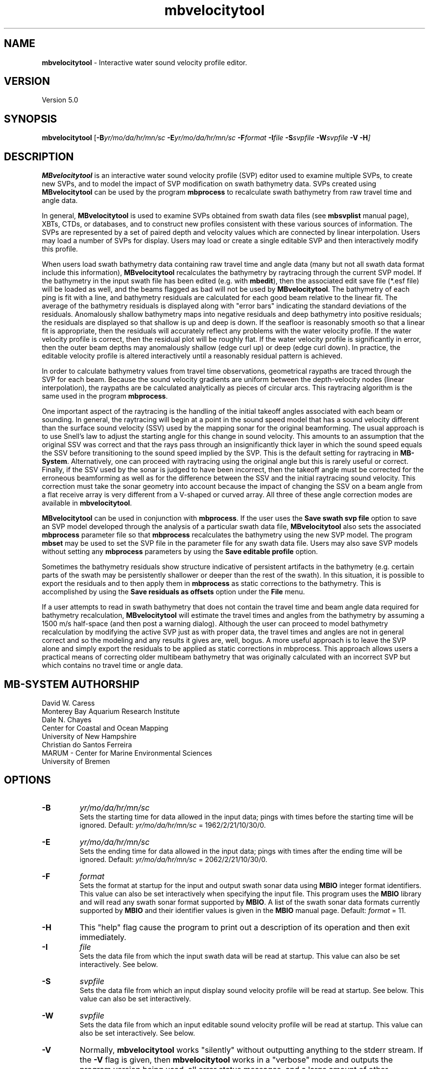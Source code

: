 .TH mbvelocitytool 1 "10 November 2014" "MB-System 5.0" "MB-System 5.0"
.SH NAME
\fBmbvelocitytool\fP \- Interactive water sound velocity profile editor.

.SH VERSION
Version 5.0

.SH SYNOPSIS
\fBmbvelocitytool\fP [\fB\-B\fIyr/mo/da/hr/mn/sc\fP
\fB\-E\fIyr/mo/da/hr/mn/sc\fP
\fB\-F\fIformat \fB\-I\fIfile \fB\-S\fIsvpfile \fB\-W\fIsvpfile \fB\-V \-H\fP]

.SH DESCRIPTION
\fBMBvelocitytool\fP is an interactive water sound velocity profile
(SVP) editor used to examine multiple SVPs, to create
new SVPs, and to model the impact of SVP modification on swath bathymetry
data. SVPs created using \fBMBvelocitytool\fP can be used by the program
\fBmbprocess\fP to recalculate swath bathymetry from raw travel time
and angle data.

In general, \fBMBvelocitytool\fP is used to examine SVPs obtained from
swath data files (see \fBmbsvplist\fP manual page), XBTs, CTDs, or
databases, and to construct new profiles consistent with these various
sources of information. The SVPs are represented by a set of paired
depth and velocity values which are connected by linear interpolation.
Users may load a number of SVPs for display. Users may load or create
a single editable SVP and then interactively modify this profile.

When users load swath bathymetry data containing raw travel time and
angle data (many but not all swath data format include this information),
\fBMBvelocitytool\fP  recalculates the bathymetry by raytracing through
the current SVP model. If the bathymetry in the input swath file has
been edited (e.g. with \fBmbedit\fP), then the associated edit save
file (*.esf file) will be loaded as well, and the beams flagged as
bad will not be used by \fBMBvelocitytool\fP.
The bathymetry of each ping is fit with a line,
and bathymetry residuals are calculated for each good beam relative
to the linear fit.  The average of the bathymetry residuals is displayed
along with "error bars" indicating the standard deviations of the
residuals. Anomalously shallow  bathymetry maps into negative residuals
and deep bathymetry into positive residuals; the residuals are displayed
so that shallow is up and deep is down. If the seafloor is reasonably
smooth so that a linear fit is appropriate, then the residuals will
accurately reflect any problems with the water velocity profile.  If
the water velocity profile is correct, then the residual plot will be
roughly flat.  If the water velocity profile is significantly in error,
then the outer beam depths may anomalously shallow (edge curl up) or
deep (edge curl down).  In practice, the editable velocity profile is
altered interactively until a reasonably residual pattern is achieved.

In order to calculate bathymetry values from travel time observations,
geometrical raypaths are traced through the SVP for each beam. Because
the sound velocity gradients are uniform between the depth-velocity
nodes (linear interpolation), the raypaths are be calculated
analytically as pieces of circular arcs. This raytracing algorithm
is the same used in the program \fBmbprocess\fP.

One important aspect of the raytracing is the handling of the initial
takeoff angles associated with each beam or sounding. In general, the
raytracing will begin at a point in the sound speed model that has a
sound velocity different than the surface sound velocity (SSV) used by
the mapping sonar for the original beamforming. The usual approach is to
use Snell's law to adjust the starting angle for this change in sound
velocity. This amounts to an assumption that the original SSV was correct
and that  the rays pass through an insignificantly thick layer in which the
sound speed equals the SSV before transitioning to the sound speed implied
by the SVP. This is the default setting for raytracing in \fBMB-System\fP.
Alternatively, one can proceed with raytracing using the original angle
but this is rarely useful or correct. Finally, if the SSV used by the sonar is
judged to have been incorrect, then the takeoff angle must be corrected for
the erroneous beamforming as well as for the difference between the SSV
and the initial raytracing sound velocity. This correction must take the
sonar geometry into account because the impact of changing the SSV on a beam
angle from a flat receive array is very different from a V-shaped or curved
array. All three of these angle correction modes are available in \fBmbvelocitytool\fP.

\fBMBvelocitytool\fP can be used in conjunction with \fBmbprocess\fP.
If the user uses the \fBSave swath svp file\fP option to save an SVP model
developed through the analysis of a particular swath data file,
\fBMBvelocitytool\fP also sets the associated \fBmbprocess\fP parameter file
so that \fBmbprocess\fP recalculates the bathymetry using the new SVP model.
The program \fBmbset\fP may be used to set the SVP file in the parameter
file for any swath data file. Users may also save SVP models without setting
any \fBmbprocess\fP parameters by using the \fBSave editable profile\fP
option.

Sometimes the bathymetry residuals show structure indicative of
persistent artifacts in the bathymetry (e.g. certain parts of
the swath may be persistently shallower or deeper than the
rest of the swath). In this situation, it is possible to export
the residuals and to then apply them in \fBmbprocess\fP
as static corrections to the bathymetry. This is accomplished by
using the \fBSave residuals as offsets\fP option under the \fBFile\fP
menu.

If a user attempts to read in swath bathymetry that does not
contain the travel time and beam angle data required for bathymetry
recalculation, \fBMBvelocitytool\fP will estimate the travel times
and angles from the bathymetry by assuming a 1500 m/s half-space
(and then post a warning dialog). Although the user can proceed
to model bathymetry recalculation by modifying the active SVP just
as with proper data, the travel times and angles are not in general
correct and so the modeling and any results it gives are, well, bogus.
A more useful approach is to leave the SVP alone and simply export
the residuals to be applied as static corrections in mbprocess.
This approach allows users a practical means of correcting
older multibeam bathymetry that was originally calculated with
an incorrect SVP but which contains no travel time or angle data.

.SH MB-SYSTEM AUTHORSHIP
David W. Caress
.br
  Monterey Bay Aquarium Research Institute
.br
Dale N. Chayes
.br
  Center for Coastal and Ocean Mapping
.br
  University of New Hampshire
.br
Christian do Santos Ferreira
.br
  MARUM - Center for Marine Environmental Sciences
.br
  University of Bremen

.SH OPTIONS
.TP
.B \-B
\fIyr/mo/da/hr/mn/sc\fP
.br
Sets the starting time for data allowed in the input data; pings
with times before the starting time will be ignored.
Default: \fIyr/mo/da/hr/mn/sc\fP = 1962/2/21/10/30/0.
.TP
.B \-E
\fIyr/mo/da/hr/mn/sc\fP
.br
Sets the ending time for data allowed in the input data; pings
with times after the ending time will be ignored.
Default: \fIyr/mo/da/hr/mn/sc\fP = 2062/2/21/10/30/0.
.TP
.B \-F
\fIformat\fP
.br
Sets the format at startup for the input and output swath sonar data using
\fBMBIO\fP integer format identifiers. This value can also be set
interactively when specifying the input file.
This program uses the \fBMBIO\fP library and will read any swath sonar
format supported by \fBMBIO\fP. A list of the swath sonar data formats
currently supported by \fBMBIO\fP and their identifier values
is given in the \fBMBIO\fP manual page.
Default: \fIformat\fP = 11.
.TP
.B \-H
This "help" flag cause the program to print out a description
of its operation and then exit immediately.
.TP
.B \-I
\fIfile\fP
.br
Sets the data file from which the input swath data will be read at startup.
This value can also be set interactively. See below.
.TP
.B \-S
\fIsvpfile\fP
.br
Sets the data file from which an input display sound velocity
profile will be read at startup. See below.
This value can also be set interactively.
.TP
.B \-W
\fIsvpfile\fP
.br
Sets the data file from which an input editable sound velocity
profile will be read at startup.
This value can also be set interactively. See below.
.TP
.B \-V
Normally, \fBmbvelocitytool\fP works "silently" without outputting
anything to the stderr stream.  If the
\fB\-V\fP flag is given, then \fBmbvelocitytool\fP works in a "verbose" mode and
outputs the program version being used, all error status messages,
and a large amount of other information.

.SH INTERACTIVE CONTROLS
.TP
.B File
This button brings up a menu containing the commands listed below:
.TP
.B File->Open Display Profile
Selecting this menu item brings up a popup window which allows the
user to select an input water velocity profile file. The profile
will be displayed in a depth vs velocity plot along with other
display profiles and the edit velocity profile, if one has been
opened.  Up to ten display velocity profiles may be loaded; the
color of the display profiles cycles through red, green, blue, and
black in the order that they are loaded.
.TP
.B File->Open Editable Profile
Selecting this menu item brings up a popup window which allows the
user to select an input water velocity profile file to be edited.
The profile
will be displayed in a depth vs velocity plot along with any
display profiles that have been opened.  This profile will be plotted
as black lines with small black squares at the velocity depth points.
The velocity depth points may be selected and dragged using the mouse
to change the editable velocity profile.
.TP
.B File->New Editable Profile
Selecting this menu item creates a default editable velocity profile
consisting of 14 velocity-depth points with a velocity of 1500 m/s.
Any previously defined editable velocity profile will disappear. The profile
will be displayed in a depth vs velocity plot along with any
display profiles that have been opened.  This profile will be plotted
as black lines with small black squares at the velocity depth points.
The velocity depth points may be selected and dragged using the left mouse button
to change the editable velocity profile. The center mouse button adds new
velocity-depth points, and the right mouse button removes velocity-depth
points.
.TP
.B File->Save Editable Profile
Selecting this menu item brings up a popup window which allows the
user to save the current editable velocity profile as a file.
.TP
.B File->Open Swath Sonar Data
Selecting this menu item brings up a popup window which allows the
user to select an input swath sonar data file to be processed
in conjunction with the current editable velocity profile.
The format id for the data file must be set appropriately
in the editable text widget labeled "MBIO Format ID:"; this
program uses the \fBMBIO\fP library and will read or write any swath sonar
format supported by \fBMBIO\fP. A list of the swath sonar data
formats currently supported by \fBMBIO\fP and their
identifier values is given in the \fBMBIO\fP manual page.
If the swath sonar data file is named using the \fBMB-System\fP
suffix convention (format 11 files end with ".mb11", format
41 files end with ".mb41", etc.), then the program will
automatically use the appropriate format id.
The swath sonar data file must be in one of the formats which store
travel time data for each beam. Up to 25000 data records
will be read into a buffer for processing.
If there is no current editable velocity profile, then a
default profile consisting of 14 velocity-depth points
with a velocity of 1500 m/s will be created. A display profile
generated by the \fBmblevitus\fP program will also be
automatically generated and loaded into \fBmbvelocitytool\fP;
this Levitus profile will serve as an average reference for
the water sound velocity structure at the location of the
swath data being analyzed. The travel time
data will then be processed and displayed in the manner described
below for the \fBReprocess\fP button.
.TP
.B File->Save Swath SVP File
Selecting this menu item saves the current editable velocity
profile as a file. The SVP filename is that of the current
swath data input file with a ".svp" suffix added. \fBMBvelocitytool\fP
also sets the swath data file's \fBmbprocess\fP parameter file
to recalculate bathymetry using the new SVP file and using the same
angle mode setting applied in the interactive modeling (see the Angle
Mode dialog description below).
.TP
.B File->Save Residuals As Offsets
Selecting this menu item saves the current bathymetry residuals
as a "static bathymetry offset" file.
The filename is that of the current
swath data input file with a ".sbo" suffix added. \fBMBvelocitytool\fP
also sets the swath data file's \fBmbprocess\fP parameter file
to apply these residuals as static corrections to the bathymetry.
.TP
.B Plot Scaling
This button brings up a dialog containing the three controls
discussed immediately below.
.TP
.B Plot Scaling->Maximum Depth
This slider sets the maximum depth in meters of both the velocity profile
display and the raypath display. The minimum depths of these
displays are always zero. The acrosstrack distance axis of the raypath
display automatically adjusts so that the rays are plotted with
no vertical exageration.
.TP
.B Plot Scaling->Velocity Range
This slider sets the minimum and maximum velocity values of the velocity
profile display.  The minimum value is the velocity center minus the velocity range;
the maximum value is the velocity center plus the velocity range.
.TP
.B Plot Scaling->Velocity Center
This slider sets the center velocity value of the velocity
profile display.  The minimum value is the velocity center minus the velocity range;
the maximum value is the velocity center plus the velocity range.
.TP
.B Plot Scaling->Residual Range
This slider sets the minimum and maximum bathymetry residual values
of the bathymetry residual display.  The residual plot has a minimum
value of \-range and a maximum value of +range.
.TP
.B Angle Mode
This button brings up a dialog containing three choices for how the starting
beam angles are corrected during raytracing. The selected angle mode is
used by \fBmbvelocitytool\fP in the interactive modeling, and is also passed
on to the \fBmbprocess\fP parameter file created or modified when an SVP
file is saved.
.TP
.B Angle Mode->Do Not Change Beam Angles
This button sets the angle mode so that the starting beam angles are not
corrected before raytracing for the difference between the surface sound
velocity (SSV) and the sound velocity of the starting depth in the SVP.
.TP
.B Angle Mode->Adjust Angles Using Snell's Law
This button sets the angle mode so that the starting beam angles are
corrected before raytracing, using Snell's Law, for the difference between the
surface sound velocity (SSV) and the sound velocity of the starting depth in
the SVP. This amounts to an assumption that the original SSV was correct
and that  the rays pass through an insignificantly thick layer in which the
sound speed equals the SSV before transitioning to the sound speed implied
by the SVP. This is the default setting for raytracing in \fBmbvelocitytool\fP
and in \fBMB-System\fP in general.
.TP
.B Angle Mode->Adjust Angles Using Sonar Geometry
This button sets the angle mode so that the starting beam angles are
corrected before raytracing, using Snell's Law and the sonar geometry, for
the difference between the surface sound velocity (SSV) and the sound velocity
of the starting depth in the SVP. This option is relevant to situations where
the SSV used by the sonar for beamforming was incorrect, and so the initial
angles themselves must be adjusted. This mode is indistinguishable from
that of "Adjust Angles Using Snell's Law" for multibeam sonars with flat,
horizontal receive arrays, but deviates strongly for sonars with tilted,
V-shaped, or curved receive arrays.
.TP
.B Reprocess
Selecting this button causes the swath sonar travel time data to be processed
into bathymetry using the current editable velocity profile. The processing
involves full raytracing through the water velocity model. The bathymetry of
each ping is fit with a line, and bathymetry residuals are calculated for each
good beam relative to the linear fit.  The average of the bathymetry residuals
is displayed in the upper right part of the window as a function of beam number,
along with "error bars" indicating the standard deviations of the residuals.
Raypaths are displayed without vertical exageration in the lower part of the
window; these represent the first raypath calculated for each beam while
processing the current data (most will be from the first ping). Anomalously
shallow bathymetry maps into negative residuals and deep bathymetry into positive
residuals; the residuals are displayed so that shallow is up and deep is down.
If the seafloor is reasonably smooth so that a linear fit is appropriate, then
the residuals will accurately reflect any problems with the water velocity profile.
If the water velocity profile is correct, then the residual plot will be roughly
flat.  If the water velocity profile is significantly in error, then the outer
beam depths may anomalously shallow (edge curl up) or deep (edge curl down).
In practice, the editable velocity profile is altered interactively until a
reasonably residual pattern is achieved; reference velocity profiles obtained from
CTD casts, XBT's, or data bases (see manual page for program \fBmblevitus\fP)
may be read in as display profiles to guide the editing process.
.TP
.B Quit
This button causes the program to exit gracefully, but without asking
any questions.  If you haven't already saved your edited velocity profile
it will be lost when you quit.

.SH SEE ALSO
\fBmbsystem\fP(1), \fBmbprocess\fP(1), \fBmbset\fP, \fBmbsvplist\fP,
\fBmbbath\fP, \fBmblevitus\fP(1),
\fBmbm_xbt\fP(1), \fBmbm_xbt\fP(1)

.SH BUGS
Users cannot remove display sound velocity profiles from the screen
once they are read in. The main window for mbvelocitytool
is too large for use on screens smaller than 1024 X 768 pixels.
